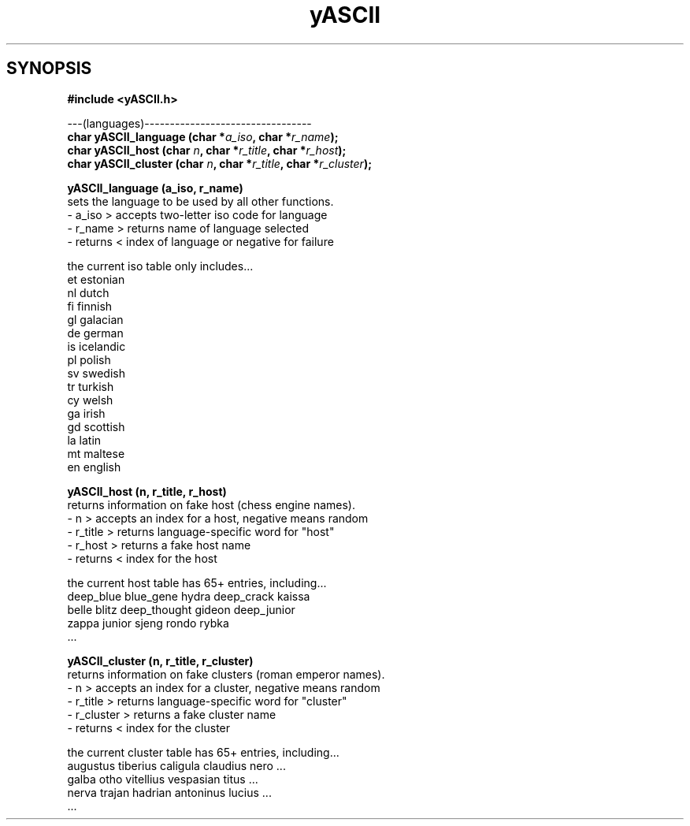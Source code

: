 .TH yASCII 3 2013-sep "linux" "interfacing applications with library"


.SH SYNOPSIS
.nf
.B #include  <yASCII.h>
.sp
---(languages)---------------------------------
.BI "char yASCII_language (char *" "a_iso" ", char *" "r_name" ");"
.BI "char yASCII_host     (char "  "n"     ", char *" "r_title" ", char *" "r_host" ");"
.BI "char yASCII_cluster  (char "  "n"     ", char *" "r_title" ", char *" "r_cluster" ");"


.B yASCII_language (a_iso, r_name)
sets the language to be used by all other functions.
   -  a_iso     > accepts two-letter iso code for language
   -  r_name    > returns name of language selected
   -  returns   < index of language or negative for failure

   the current iso table only includes...
      et    estonian
      nl    dutch
      fi    finnish
      gl    galacian
      de    german
      is    icelandic
      pl    polish
      sv    swedish
      tr    turkish
      cy    welsh
      ga    irish
      gd    scottish
      la    latin
      mt    maltese
      en    english

.B yASCII_host     (n, r_title, r_host)
returns information on fake host (chess engine names).
   -  n         > accepts an index for a host, negative means random
   -  r_title   > returns language-specific word for "host"
   -  r_host    > returns a fake host name
   -  returns   < index for the host

   the current host table has 65+ entries, including...
     deep_blue     blue_gene     hydra         deep_crack    kaissa
     belle         blitz         deep_thought  gideon        deep_junior
     zappa         junior        sjeng         rondo         rybka
     ...

.B yASCII_cluster  (n, r_title, r_cluster)
returns information on fake clusters (roman emperor names).
   -  n         > accepts an index for a cluster, negative means random
   -  r_title   > returns language-specific word for "cluster"
   -  r_cluster > returns a fake cluster name
   -  returns   < index for the cluster

   the current cluster table has 65+ entries, including...
      augustus  tiberius  caligula   claudius    nero        ...
      galba     otho      vitellius  vespasian   titus       ...
      nerva     trajan    hadrian    antoninus   lucius      ...
      ...
